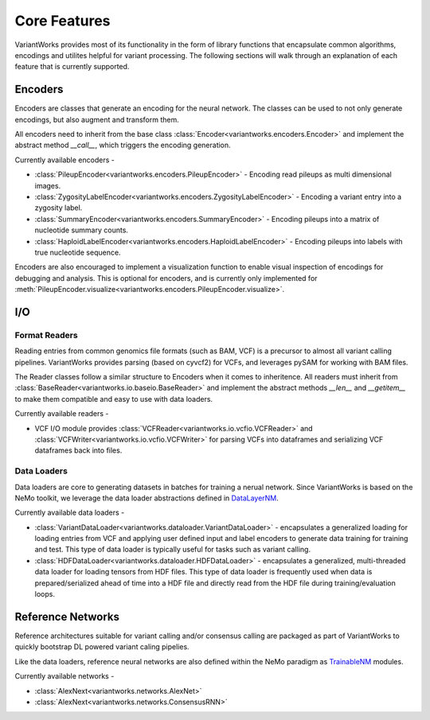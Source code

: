 .. VariantWorks SDK documentation master file, created by
   sphinx-quickstart on Mon Jun  1 21:18:58 2020.
   You can adapt this file completely to your liking, but it should at least
   contain the root `toctree` directive.

Core Features
=============


VariantWorks provides most of its functionality in the form of library functions that
encapsulate common algorithms, encodings and utilites helpful for variant processing.
The following sections will walk through an explanation of each feature that is currently
supported.

Encoders
--------

Encoders are classes that generate an encoding for the neural network. The classes can be used to
not only generate encodings, but also augment and transform them.

All encoders need to inherit from the base class :class:`Encoder<variantworks.encoders.Encoder>`
and implement the abstract method `__call__`, which triggers the encoding generation.

.. image:: encoder.png

Currently available encoders -

* :class:`PileupEncoder<variantworks.encoders.PileupEncoder>` - Encoding read pileups as multi dimensional images.
* :class:`ZygosityLabelEncoder<variantworks.encoders.ZygosityLabelEncoder>` - Encoding a variant entry into a zygosity label.
* :class:`SummaryEncoder<variantworks.encoders.SummaryEncoder>` - Encoding pileups into a matrix of nucleotide summary counts.
* :class:`HaploidLabelEncoder<variantworks.encoders.HaploidLabelEncoder>` - Encoding pileups into labels with true nucleotide sequence.

Encoders are also encouraged to implement a visualization function to enable visual inspection of
encodings for debugging and analysis. This is optional for encoders, and is currently only implemented
for :meth:`PileupEncoder.visualize<variantworks.encoders.PileupEncoder.visualize>`.

I/O
---

Format Readers
``````````````

Reading entries from common genomics file formats (such as BAM, VCF) is a precursor to almost all variant calling pipelines.
VariantWorks provides parsing (based on cyvcf2) for VCFs, and leverages pySAM for working with BAM files.

The Reader classes follow a similar structure to Encoders when it comes to inheritence. All readers must inherit from
:class:`BaseReader<variantworks.io.baseio.BaseReader>` and implement the abstract methods `__len__` and `__getitem__` to make them
compatible and easy to use with data loaders.

Currently available readers - 

* VCF I/O module provides :class:`VCFReader<variantworks.io.vcfio.VCFReader>` and :class:`VCFWriter<variantworks.io.vcfio.VCFWriter>` for
  parsing VCFs into dataframes and serializing VCF dataframes back into files.


Data Loaders
````````````

Data loaders are core to generating datasets in batches for training a nerual network. Since VariantWorks is based on the
NeMo toolkit, we leverage the data loader abstractions defined in 
`DataLayerNM <https://nvidia.github.io/NeMo/tutorials/custommodules.html#data-layer-module>`_.

Currently available data loaders - 

* :class:`VariantDataLoader<variantworks.dataloader.VariantDataLoader>` - encapsulates a generalized loading for loading entries from VCF and applying
  user defined input and label encoders to generate data training for training and test. This type of data loader is typically useful for tasks such as variant calling.
* :class:`HDFDataLoader<variantworks.dataloader.HDFDataLoader>` - encapsulates a generalized, multi-threaded data loader for loading tensors from HDF files. This type
  of data loader is frequently used when data is prepared/serialized ahead of time into a HDF file and directly read from the HDF file during training/evaluation loops.


Reference Networks
------------------

Reference architectures suitable for variant calling and/or consensus calling are packaged
as part of VariantWorks to quickly bootstrap DL powered variant caling pipelies.

Like the data loaders, reference neural networks are also defined within the NeMo paradigm as
`TrainableNM <https://nvidia.github.io/NeMo/tutorials/custommodules.html#trainable-module>`_ modules.

Currently available networks -

* :class:`AlexNext<variantworks.networks.AlexNet>`
* :class:`AlexNext<variantworks.networks.ConsensusRNN>`
